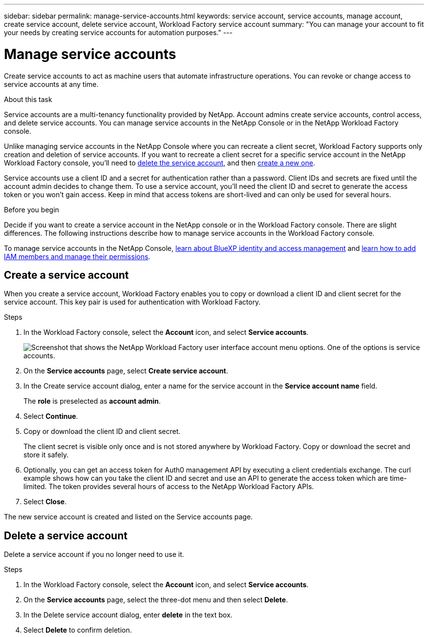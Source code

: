 ---
sidebar: sidebar
permalink: manage-service-accounts.html
keywords: service account, service accounts, manage account, create service account, delete service account, Workload Factory service account
summary: "You can manage your account to fit your needs by creating service accounts for automation purposes."
---

= Manage service accounts
:hardbreaks:
:nofooter:
:icons: font
:linkattrs:
:imagesdir: ./media/

[.lead]
Create service accounts to act as machine users that automate infrastructure operations. You can revoke or change access to service accounts at any time.

.About this task

Service accounts are a multi-tenancy functionality provided by NetApp. Account admins create service accounts, control access, and delete service accounts. You can manage service accounts in the NetApp Console or in the NetApp Workload Factory console.

Unlike managing service accounts in the NetApp Console where you can recreate a client secret, Workload Factory supports only creation and deletion of service accounts. If you want to recreate a client secret for a specific service account in the NetApp Workload Factory console, you'll need to <<Delete a service account,delete the service account>>, and then <<Create a service account,create a new one>>. 

Service accounts use a client ID and a secret for authentication rather than a password. Client IDs and secrets are fixed until the account admin decides to change them. To use a service account, you'll need the client ID and secret to generate the access token or you won't gain access. Keep in mind that access tokens are short-lived and can only be used for several hours. 

.Before you begin
Decide if you want to create a service account in the NetApp console or in the Workload Factory console. There are slight differences. The following instructions describe how to manage service accounts in the Workload Factory console. 

To manage service accounts in the NetApp Console, link:https://docs.netapp.com/us-en/bluexp-setup-admin/concept-identity-and-access-management.html#how-bluexp-iam-works[learn about BlueXP identity and access management^] and link:https://docs.netapp.com/us-en/console-setup-admin/task-iam-manage-members-permissions.html[learn how to add IAM members and manage their permissions^]. 

== Create a service account
When you create a service account, Workload Factory enables you to copy or download a client ID and client secret for the service account. This key pair is used for authentication with Workload Factory. 

.Steps
. In the Workload Factory console, select the *Account* icon, and select *Service accounts*.
+
image:screenshot-service-account.png["Screenshot that shows the NetApp Workload Factory user interface account menu options. One of the options is service accounts."]

. On the *Service accounts* page, select *Create service account*. 

. In the Create service account dialog, enter a name for the service account in the *Service account name* field. 
+
The *role* is preselected as *account admin*. 

. Select *Continue*. 

. Copy or download the client ID and client secret.
+
The client secret is visible only once and is not stored anywhere by Workload Factory. Copy or download the secret and store it safely.

. Optionally, you can get an access token for Auth0 management API by executing a client credentials exchange. The curl example shows how can you take the client ID and secret and use an API to generate the access token which are time-limited. The token provides several hours of access to the NetApp Workload Factory APIs.

. Select *Close*. 

The new service account is created and listed on the Service accounts page. 

== Delete a service account
Delete a service account if you no longer need to use it.

.Steps

. In the Workload Factory console, select the *Account* icon, and select *Service accounts*.

. On the *Service accounts* page, select the three-dot menu and then select *Delete*. 

. In the Delete service account dialog, enter *delete* in the text box. 

. Select *Delete* to confirm deletion. 
